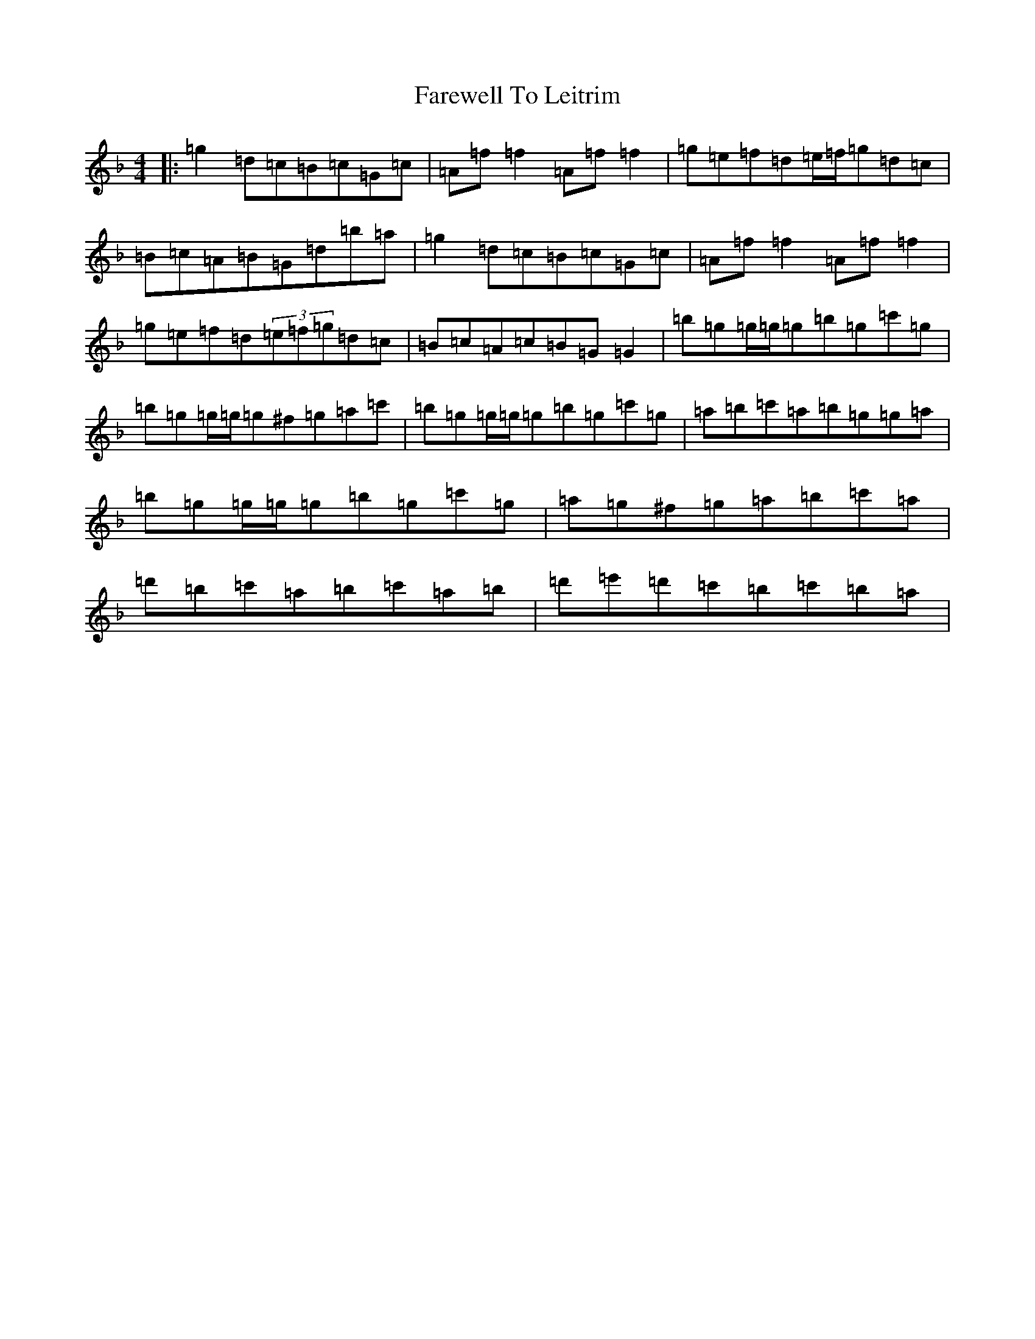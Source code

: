 X: 6483
T: Farewell To Leitrim
S: https://thesession.org/tunes/3211#setting16284
Z: D Mixolydian
R: reel
M:4/4
L:1/8
K: C Mixolydian
|:=g2=d=c=B=c=G=c|=A=f=f2=A=f=f2|=g=e=f=d=e/2=f/2=g=d=c|=B=c=A=B=G=d=b=a|=g2=d=c=B=c=G=c|=A=f=f2=A=f=f2|=g=e=f=d(3=e=f=g=d=c|=B=c=A=c=B=G=G2|=b=g=g/2=g/2=g=b=g=c'=g|=b=g=g/2=g/2=g^f=g=a=c'|=b=g=g/2=g/2=g=b=g=c'=g|=a=b=c'=a=b=g=g=a|=b=g=g/2=g/2=g=b=g=c'=g|=a=g^f=g=a=b=c'=a|=d'=b=c'=a=b=c'=a=b|=d'=e'=d'=c'=b=c'=b=a|